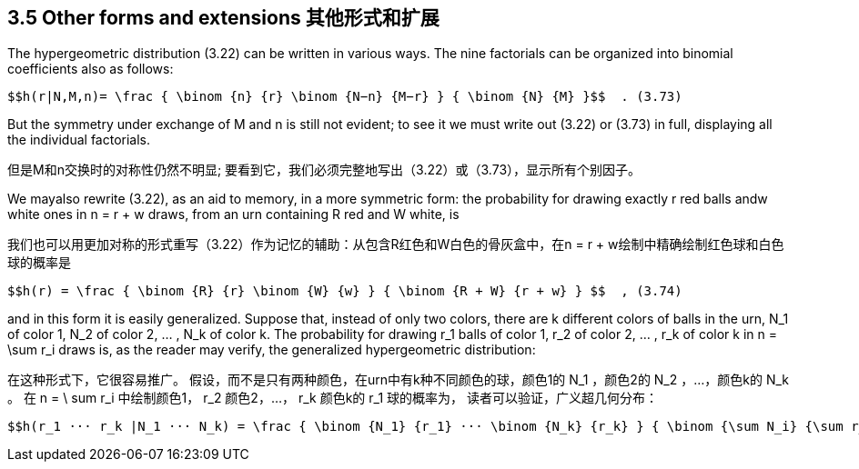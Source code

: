 == 3.5 Other forms and extensions 其他形式和扩展

The hypergeometric distribution (3.22) can be written in various ways. The nine factorials can be organized into binomial coefficients also as follows:

 $$h(r|N,M,n)= \frac { \binom {n} {r} \binom {N−n} {M−r} } { \binom {N} {M} }$$  . (3.73)

But the symmetry under exchange of M and n is still not evident; to see it we must write out (3.22) or (3.73) in full, displaying all the individual factorials.

但是M和n交换时的对称性仍然不明显; 要看到它，我们必须完整地写出（3.22）或（3.73），显示所有个别因子。

We mayalso rewrite (3.22), as an aid to memory, in a more symmetric form: the probability for drawing exactly r red balls andw white ones in n = r + w draws, from an urn containing R red and W white, is

我们也可以用更加对称的形式重写（3.22）作为记忆的辅助：从包含R红色和W白色的骨灰盒中，在n = r + w绘制中精确绘制红色球和白色球的概率是

 $$h(r) = \frac { \binom {R} {r} \binom {W} {w} } { \binom {R + W} {r + w} } $$  , (3.74)

and in this form it is easily generalized. Suppose that, instead of only two colors, there are k different colors of balls in the urn, $$N_1$$ of color 1, $$N_2$$ of color 2, ... , $$N_k$$ of color k. The probability for drawing $$r_1$$ balls of color 1, $$r_2$$ of color 2, ... , $$r_k$$ of color k in $$n = \sum r_i$$ draws is, as the reader may verify, the generalized hypergeometric distribution:

在这种形式下，它很容易推广。 假设，而不是只有两种颜色，在urn中有k种不同颜色的球，颜色1的$$ N_1 $$，颜色2的$$ N_2 $$，...，颜色k的$$ N_k $$。 在$$ n = \ sum r_i $$中绘制颜色1，$$ r_2 $$颜色2，...，$$ r_k $$颜色k的$$ r_1 $$球的概率为， 读者可以验证，广义超几何分布：

 $$h(r_1 ··· r_k |N_1 ··· N_k) = \frac { \binom {N_1} {r_1} ··· \binom {N_k} {r_k} } { \binom {\sum N_i} {\sum r_i}} $$  . (3.75)

